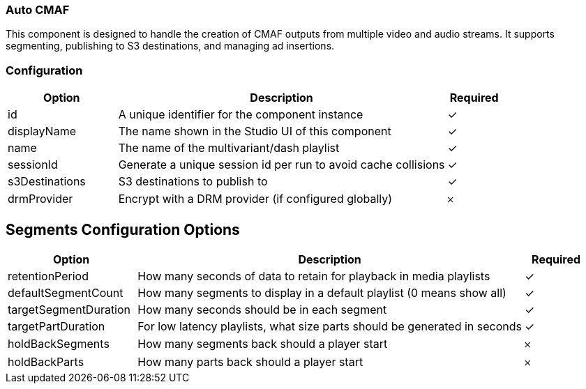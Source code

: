 === Auto CMAF
This component is designed to handle the creation of CMAF outputs from multiple video and audio streams. It supports segmenting, publishing to S3 destinations, and managing ad insertions.


=== Configuration
[cols="2,6,^1",options="header"]
|===
|Option | Description | Required
| id | A unique identifier for the component instance | ✓
| displayName | The name shown in the Studio UI of this component | ✓
| name | The name of the multivariant&#x2F;dash playlist |  ✓  
| sessionId | Generate a unique session id per run to avoid cache collisions |  ✓  
| s3Destinations | S3 destinations to publish to |  ✓  
| drmProvider | Encrypt with a DRM provider (if configured globally) |   𐄂 
|===

== Segments Configuration Options

[cols="2,6,^1",options="header"]
|===
|Option | Description | Required
| retentionPeriod | How many seconds of data to retain for playback in media playlists |  ✓ 
| defaultSegmentCount | How many segments to display in a default playlist (0 means show all) |  ✓ 
| targetSegmentDuration | How many seconds should be in each segment |  ✓ 
| targetPartDuration | For low latency playlists, what size parts should be generated in seconds |  ✓ 
| holdBackSegments | How many segments back should a player start |   𐄂  
| holdBackParts | How many parts back should a player start |   𐄂  
|===

